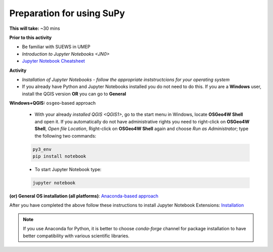 .. _SuPy1:

Preparation for using SuPy
--------------------------

**This will take:** ~30 mins

**Prior to this activity**

- Be familiar with SUEWS in UMEP

- `Introduction to Jupyter Notebooks <JN0>`

- `Jupyter Notebook Cheatsheet <https://cheatography.com/weidadeyue/cheat-sheets/jupyter-notebook/>`_


**Activity**

- *Installation of Jupyter Notebooks - follow the appropriate inststructcions for your operating system*
- If you already have Python and Jupyter Notebooks installed you do not need to do this. If you are a **Windows** user, install the QGIS version **OR** you can go to **General**


**Windows+QGIS:** ``osgeo``-based approach

   - With your already `installed QGIS <QGIS1>`,  go to the start menu in Windows, locate **OSGeo4W Shell** and open it. If you automatically do not have administrative rights you need to right-click on **OSGeo4W Shell**, *Open file Location*, Right-click on **OSGeo4W Shell** again and choose *Run as Administrator*; type the following two commands:

   .. code-block:: SHELL

      py3_env
      pip install notebook

   - To start Jupyter Notebook type:

   .. code-block:: SHELL

      jupyter notebook


**(or) General OS installation (all platforms)**: `Anaconda-based approach <https://docs.anaconda.com/anaconda/install/>`_


After you have completed the above follow these instructions to install Jupyter Notebook Extensions: `Installation <https://jupyter-contrib-nbextensions.readthedocs.io/en/latest/install.html>`_


.. note::
   If you use Anaconda for Python, it is better to choose `conda-forge` channel for package installation to have better compatibility with various scientific libraries.







